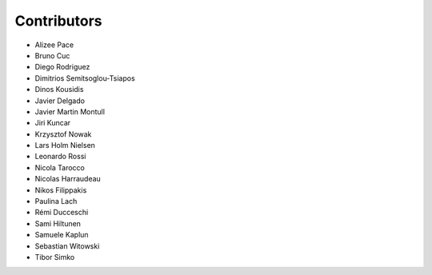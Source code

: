 ..
    This file is part of Invenio.
    Copyright (C) 2015-2018 CERN.

    Invenio is free software; you can redistribute it and/or modify it
    under the terms of the MIT License; see LICENSE file for more details.

Contributors
============

- Alizee Pace
- Bruno Cuc
- Diego Rodriguez
- Dimitrios Semitsoglou-Tsiapos
- Dinos Kousidis
- Javier Delgado
- Javier Martin Montull
- Jiri Kuncar
- Krzysztof Nowak
- Lars Holm Nielsen
- Leonardo Rossi
- Nicola Tarocco
- Nicolas Harraudeau
- Nikos Filippakis
- Paulina Lach
- Rémi Ducceschi
- Sami Hiltunen
- Samuele Kaplun
- Sebastian Witowski
- Tibor Simko
